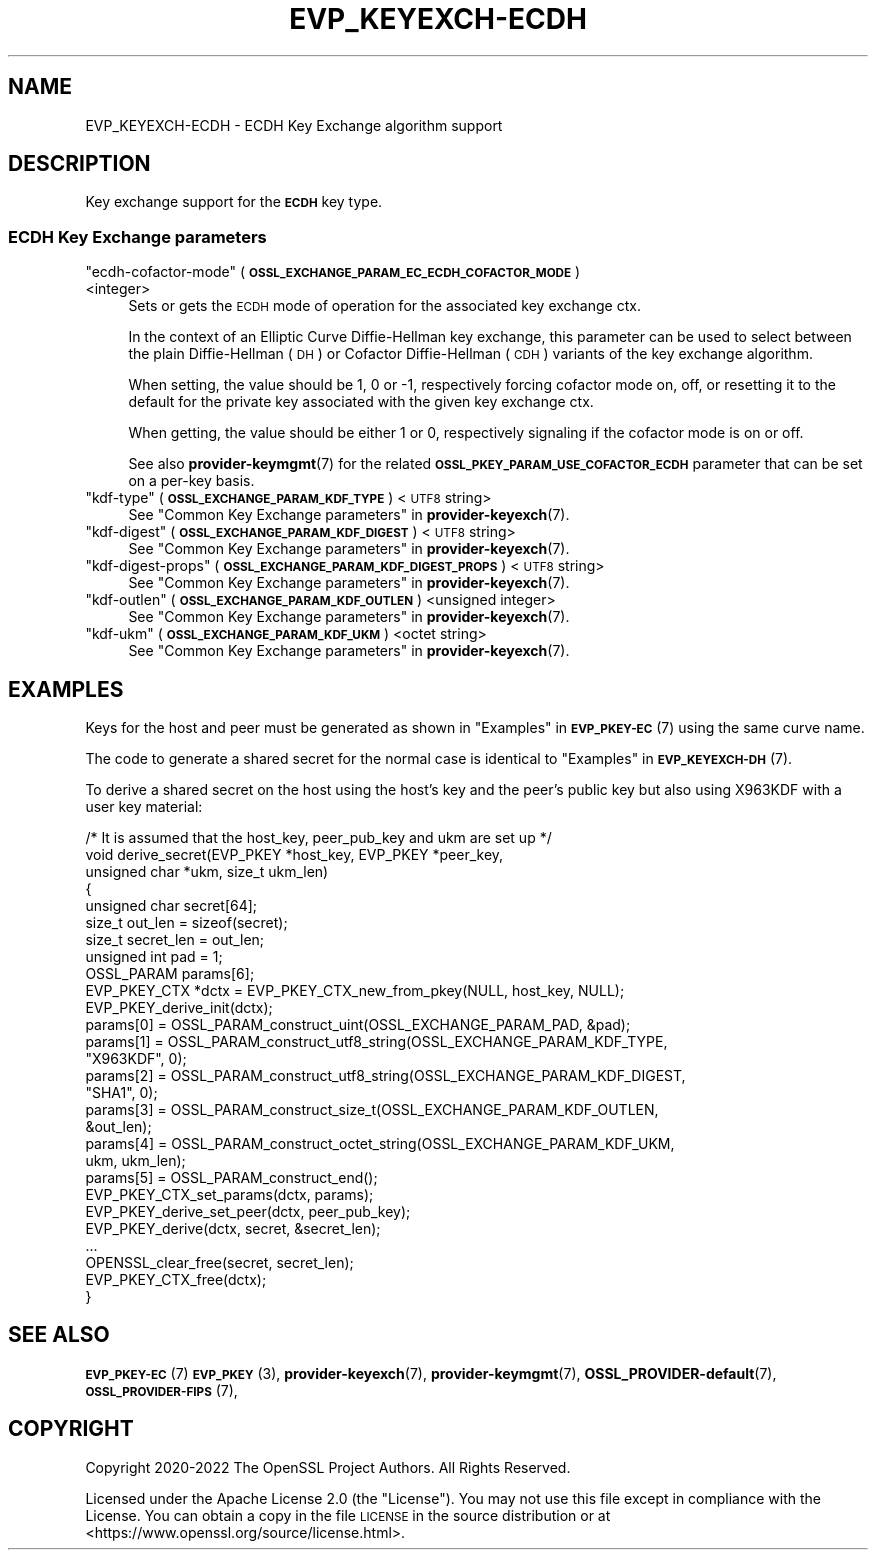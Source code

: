 .\" Automatically generated by Pod::Man 4.14 (Pod::Simple 3.42)
.\"
.\" Standard preamble:
.\" ========================================================================
.de Sp \" Vertical space (when we can't use .PP)
.if t .sp .5v
.if n .sp
..
.de Vb \" Begin verbatim text
.ft CW
.nf
.ne \\$1
..
.de Ve \" End verbatim text
.ft R
.fi
..
.\" Set up some character translations and predefined strings.  \*(-- will
.\" give an unbreakable dash, \*(PI will give pi, \*(L" will give a left
.\" double quote, and \*(R" will give a right double quote.  \*(C+ will
.\" give a nicer C++.  Capital omega is used to do unbreakable dashes and
.\" therefore won't be available.  \*(C` and \*(C' expand to `' in nroff,
.\" nothing in troff, for use with C<>.
.tr \(*W-
.ds C+ C\v'-.1v'\h'-1p'\s-2+\h'-1p'+\s0\v'.1v'\h'-1p'
.ie n \{\
.    ds -- \(*W-
.    ds PI pi
.    if (\n(.H=4u)&(1m=24u) .ds -- \(*W\h'-12u'\(*W\h'-12u'-\" diablo 10 pitch
.    if (\n(.H=4u)&(1m=20u) .ds -- \(*W\h'-12u'\(*W\h'-8u'-\"  diablo 12 pitch
.    ds L" ""
.    ds R" ""
.    ds C` ""
.    ds C' ""
'br\}
.el\{\
.    ds -- \|\(em\|
.    ds PI \(*p
.    ds L" ``
.    ds R" ''
.    ds C`
.    ds C'
'br\}
.\"
.\" Escape single quotes in literal strings from groff's Unicode transform.
.ie \n(.g .ds Aq \(aq
.el       .ds Aq '
.\"
.\" If the F register is >0, we'll generate index entries on stderr for
.\" titles (.TH), headers (.SH), subsections (.SS), items (.Ip), and index
.\" entries marked with X<> in POD.  Of course, you'll have to process the
.\" output yourself in some meaningful fashion.
.\"
.\" Avoid warning from groff about undefined register 'F'.
.de IX
..
.nr rF 0
.if \n(.g .if rF .nr rF 1
.if (\n(rF:(\n(.g==0)) \{\
.    if \nF \{\
.        de IX
.        tm Index:\\$1\t\\n%\t"\\$2"
..
.        if !\nF==2 \{\
.            nr % 0
.            nr F 2
.        \}
.    \}
.\}
.rr rF
.\"
.\" Accent mark definitions (@(#)ms.acc 1.5 88/02/08 SMI; from UCB 4.2).
.\" Fear.  Run.  Save yourself.  No user-serviceable parts.
.    \" fudge factors for nroff and troff
.if n \{\
.    ds #H 0
.    ds #V .8m
.    ds #F .3m
.    ds #[ \f1
.    ds #] \fP
.\}
.if t \{\
.    ds #H ((1u-(\\\\n(.fu%2u))*.13m)
.    ds #V .6m
.    ds #F 0
.    ds #[ \&
.    ds #] \&
.\}
.    \" simple accents for nroff and troff
.if n \{\
.    ds ' \&
.    ds ` \&
.    ds ^ \&
.    ds , \&
.    ds ~ ~
.    ds /
.\}
.if t \{\
.    ds ' \\k:\h'-(\\n(.wu*8/10-\*(#H)'\'\h"|\\n:u"
.    ds ` \\k:\h'-(\\n(.wu*8/10-\*(#H)'\`\h'|\\n:u'
.    ds ^ \\k:\h'-(\\n(.wu*10/11-\*(#H)'^\h'|\\n:u'
.    ds , \\k:\h'-(\\n(.wu*8/10)',\h'|\\n:u'
.    ds ~ \\k:\h'-(\\n(.wu-\*(#H-.1m)'~\h'|\\n:u'
.    ds / \\k:\h'-(\\n(.wu*8/10-\*(#H)'\z\(sl\h'|\\n:u'
.\}
.    \" troff and (daisy-wheel) nroff accents
.ds : \\k:\h'-(\\n(.wu*8/10-\*(#H+.1m+\*(#F)'\v'-\*(#V'\z.\h'.2m+\*(#F'.\h'|\\n:u'\v'\*(#V'
.ds 8 \h'\*(#H'\(*b\h'-\*(#H'
.ds o \\k:\h'-(\\n(.wu+\w'\(de'u-\*(#H)/2u'\v'-.3n'\*(#[\z\(de\v'.3n'\h'|\\n:u'\*(#]
.ds d- \h'\*(#H'\(pd\h'-\w'~'u'\v'-.25m'\f2\(hy\fP\v'.25m'\h'-\*(#H'
.ds D- D\\k:\h'-\w'D'u'\v'-.11m'\z\(hy\v'.11m'\h'|\\n:u'
.ds th \*(#[\v'.3m'\s+1I\s-1\v'-.3m'\h'-(\w'I'u*2/3)'\s-1o\s+1\*(#]
.ds Th \*(#[\s+2I\s-2\h'-\w'I'u*3/5'\v'-.3m'o\v'.3m'\*(#]
.ds ae a\h'-(\w'a'u*4/10)'e
.ds Ae A\h'-(\w'A'u*4/10)'E
.    \" corrections for vroff
.if v .ds ~ \\k:\h'-(\\n(.wu*9/10-\*(#H)'\s-2\u~\d\s+2\h'|\\n:u'
.if v .ds ^ \\k:\h'-(\\n(.wu*10/11-\*(#H)'\v'-.4m'^\v'.4m'\h'|\\n:u'
.    \" for low resolution devices (crt and lpr)
.if \n(.H>23 .if \n(.V>19 \
\{\
.    ds : e
.    ds 8 ss
.    ds o a
.    ds d- d\h'-1'\(ga
.    ds D- D\h'-1'\(hy
.    ds th \o'bp'
.    ds Th \o'LP'
.    ds ae ae
.    ds Ae AE
.\}
.rm #[ #] #H #V #F C
.\" ========================================================================
.\"
.IX Title "EVP_KEYEXCH-ECDH 7ossl"
.TH EVP_KEYEXCH-ECDH 7ossl "2025-09-17" "3.0.2" "OpenSSL"
.\" For nroff, turn off justification.  Always turn off hyphenation; it makes
.\" way too many mistakes in technical documents.
.if n .ad l
.nh
.SH "NAME"
EVP_KEYEXCH\-ECDH \- ECDH Key Exchange algorithm support
.SH "DESCRIPTION"
.IX Header "DESCRIPTION"
Key exchange support for the \fB\s-1ECDH\s0\fR key type.
.SS "\s-1ECDH\s0 Key Exchange parameters"
.IX Subsection "ECDH Key Exchange parameters"
.ie n .IP """ecdh-cofactor-mode"" (\fB\s-1OSSL_EXCHANGE_PARAM_EC_ECDH_COFACTOR_MODE\s0\fR) <integer>" 4
.el .IP "``ecdh-cofactor-mode'' (\fB\s-1OSSL_EXCHANGE_PARAM_EC_ECDH_COFACTOR_MODE\s0\fR) <integer>" 4
.IX Item "ecdh-cofactor-mode (OSSL_EXCHANGE_PARAM_EC_ECDH_COFACTOR_MODE) <integer>"
Sets or gets the \s-1ECDH\s0 mode of operation for the associated key exchange ctx.
.Sp
In the context of an Elliptic Curve Diffie-Hellman key exchange, this parameter
can be used to select between the plain Diffie-Hellman (\s-1DH\s0) or Cofactor
Diffie-Hellman (\s-1CDH\s0) variants of the key exchange algorithm.
.Sp
When setting, the value should be 1, 0 or \-1, respectively forcing cofactor mode
on, off, or resetting it to the default for the private key associated with the
given key exchange ctx.
.Sp
When getting, the value should be either 1 or 0, respectively signaling if the
cofactor mode is on or off.
.Sp
See also \fBprovider\-keymgmt\fR\|(7) for the related
\&\fB\s-1OSSL_PKEY_PARAM_USE_COFACTOR_ECDH\s0\fR parameter that can be set on a
per-key basis.
.ie n .IP """kdf-type"" (\fB\s-1OSSL_EXCHANGE_PARAM_KDF_TYPE\s0\fR) <\s-1UTF8\s0 string>" 4
.el .IP "``kdf-type'' (\fB\s-1OSSL_EXCHANGE_PARAM_KDF_TYPE\s0\fR) <\s-1UTF8\s0 string>" 4
.IX Item "kdf-type (OSSL_EXCHANGE_PARAM_KDF_TYPE) <UTF8 string>"
See \*(L"Common Key Exchange parameters\*(R" in \fBprovider\-keyexch\fR\|(7).
.ie n .IP """kdf-digest"" (\fB\s-1OSSL_EXCHANGE_PARAM_KDF_DIGEST\s0\fR) <\s-1UTF8\s0 string>" 4
.el .IP "``kdf-digest'' (\fB\s-1OSSL_EXCHANGE_PARAM_KDF_DIGEST\s0\fR) <\s-1UTF8\s0 string>" 4
.IX Item "kdf-digest (OSSL_EXCHANGE_PARAM_KDF_DIGEST) <UTF8 string>"
See \*(L"Common Key Exchange parameters\*(R" in \fBprovider\-keyexch\fR\|(7).
.ie n .IP """kdf-digest-props"" (\fB\s-1OSSL_EXCHANGE_PARAM_KDF_DIGEST_PROPS\s0\fR) <\s-1UTF8\s0 string>" 4
.el .IP "``kdf-digest-props'' (\fB\s-1OSSL_EXCHANGE_PARAM_KDF_DIGEST_PROPS\s0\fR) <\s-1UTF8\s0 string>" 4
.IX Item "kdf-digest-props (OSSL_EXCHANGE_PARAM_KDF_DIGEST_PROPS) <UTF8 string>"
See \*(L"Common Key Exchange parameters\*(R" in \fBprovider\-keyexch\fR\|(7).
.ie n .IP """kdf-outlen"" (\fB\s-1OSSL_EXCHANGE_PARAM_KDF_OUTLEN\s0\fR) <unsigned integer>" 4
.el .IP "``kdf-outlen'' (\fB\s-1OSSL_EXCHANGE_PARAM_KDF_OUTLEN\s0\fR) <unsigned integer>" 4
.IX Item "kdf-outlen (OSSL_EXCHANGE_PARAM_KDF_OUTLEN) <unsigned integer>"
See \*(L"Common Key Exchange parameters\*(R" in \fBprovider\-keyexch\fR\|(7).
.ie n .IP """kdf-ukm"" (\fB\s-1OSSL_EXCHANGE_PARAM_KDF_UKM\s0\fR) <octet string>" 4
.el .IP "``kdf-ukm'' (\fB\s-1OSSL_EXCHANGE_PARAM_KDF_UKM\s0\fR) <octet string>" 4
.IX Item "kdf-ukm (OSSL_EXCHANGE_PARAM_KDF_UKM) <octet string>"
See \*(L"Common Key Exchange parameters\*(R" in \fBprovider\-keyexch\fR\|(7).
.SH "EXAMPLES"
.IX Header "EXAMPLES"
Keys for the host and peer must be generated as shown in
\&\*(L"Examples\*(R" in \s-1\fBEVP_PKEY\-EC\s0\fR\|(7) using the same curve name.
.PP
The code to generate a shared secret for the normal case is identical to
\&\*(L"Examples\*(R" in \s-1\fBEVP_KEYEXCH\-DH\s0\fR\|(7).
.PP
To derive a shared secret on the host using the host's key and the peer's public
key but also using X963KDF with a user key material:
.PP
.Vb 10
\&    /* It is assumed that the host_key, peer_pub_key and ukm are set up */
\&    void derive_secret(EVP_PKEY *host_key, EVP_PKEY *peer_key,
\&                       unsigned char *ukm, size_t ukm_len)
\&    {
\&        unsigned char secret[64];
\&        size_t out_len = sizeof(secret);
\&        size_t secret_len = out_len;
\&        unsigned int pad = 1;
\&        OSSL_PARAM params[6];
\&        EVP_PKEY_CTX *dctx = EVP_PKEY_CTX_new_from_pkey(NULL, host_key, NULL);
\&
\&        EVP_PKEY_derive_init(dctx);
\&
\&        params[0] = OSSL_PARAM_construct_uint(OSSL_EXCHANGE_PARAM_PAD, &pad);
\&        params[1] = OSSL_PARAM_construct_utf8_string(OSSL_EXCHANGE_PARAM_KDF_TYPE,
\&                                                     "X963KDF", 0);
\&        params[2] = OSSL_PARAM_construct_utf8_string(OSSL_EXCHANGE_PARAM_KDF_DIGEST,
\&                                                     "SHA1", 0);
\&        params[3] = OSSL_PARAM_construct_size_t(OSSL_EXCHANGE_PARAM_KDF_OUTLEN,
\&                                                &out_len);
\&        params[4] = OSSL_PARAM_construct_octet_string(OSSL_EXCHANGE_PARAM_KDF_UKM,
\&                                                      ukm, ukm_len);
\&        params[5] = OSSL_PARAM_construct_end();
\&        EVP_PKEY_CTX_set_params(dctx, params);
\&
\&        EVP_PKEY_derive_set_peer(dctx, peer_pub_key);
\&        EVP_PKEY_derive(dctx, secret, &secret_len);
\&        ...
\&        OPENSSL_clear_free(secret, secret_len);
\&        EVP_PKEY_CTX_free(dctx);
\&    }
.Ve
.SH "SEE ALSO"
.IX Header "SEE ALSO"
\&\s-1\fBEVP_PKEY\-EC\s0\fR\|(7)
\&\s-1\fBEVP_PKEY\s0\fR\|(3),
\&\fBprovider\-keyexch\fR\|(7),
\&\fBprovider\-keymgmt\fR\|(7),
\&\fBOSSL_PROVIDER\-default\fR\|(7),
\&\s-1\fBOSSL_PROVIDER\-FIPS\s0\fR\|(7),
.SH "COPYRIGHT"
.IX Header "COPYRIGHT"
Copyright 2020\-2022 The OpenSSL Project Authors. All Rights Reserved.
.PP
Licensed under the Apache License 2.0 (the \*(L"License\*(R").  You may not use
this file except in compliance with the License.  You can obtain a copy
in the file \s-1LICENSE\s0 in the source distribution or at
<https://www.openssl.org/source/license.html>.
